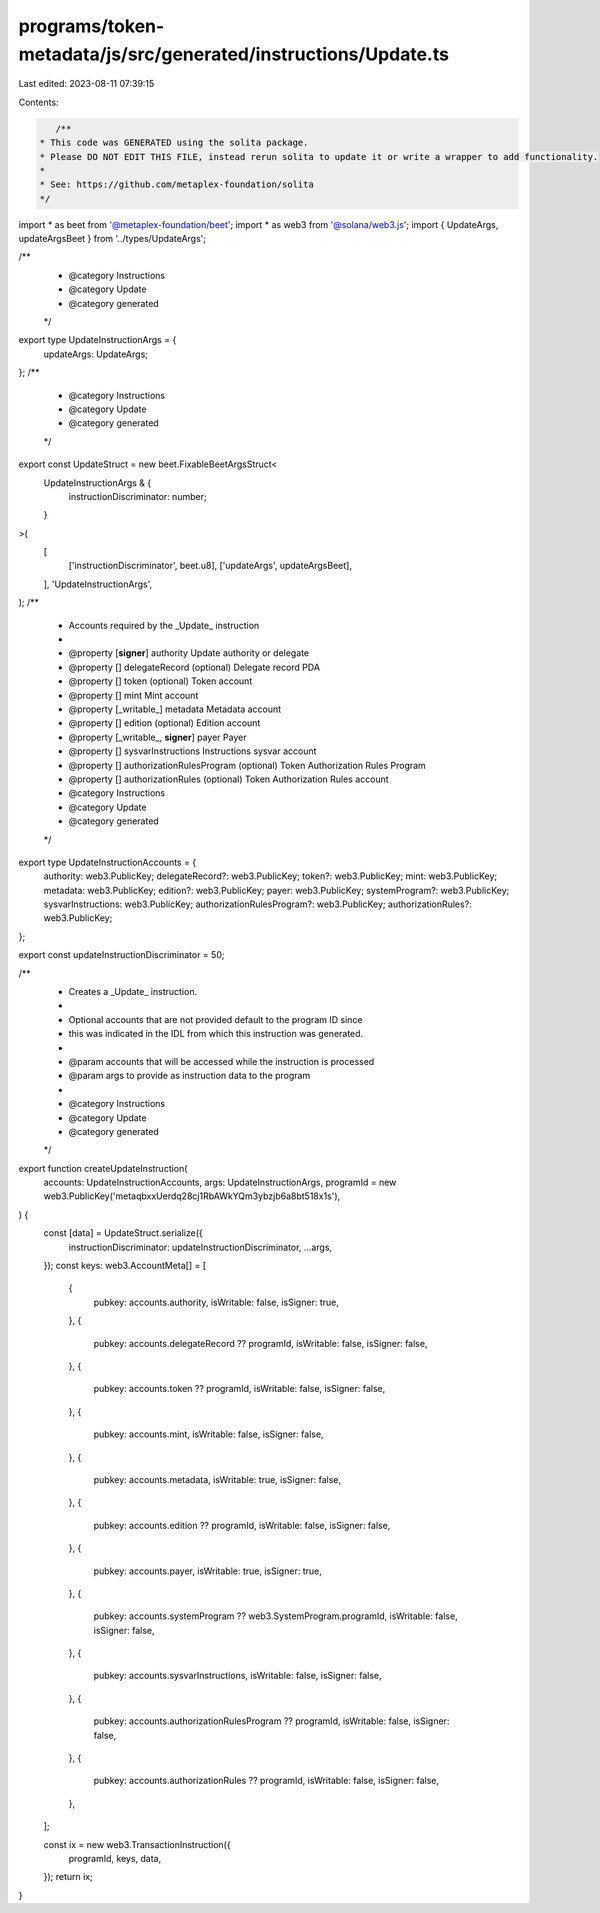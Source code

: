 programs/token-metadata/js/src/generated/instructions/Update.ts
===============================================================

Last edited: 2023-08-11 07:39:15

Contents:

.. code-block:: ts

    /**
 * This code was GENERATED using the solita package.
 * Please DO NOT EDIT THIS FILE, instead rerun solita to update it or write a wrapper to add functionality.
 *
 * See: https://github.com/metaplex-foundation/solita
 */

import * as beet from '@metaplex-foundation/beet';
import * as web3 from '@solana/web3.js';
import { UpdateArgs, updateArgsBeet } from '../types/UpdateArgs';

/**
 * @category Instructions
 * @category Update
 * @category generated
 */
export type UpdateInstructionArgs = {
  updateArgs: UpdateArgs;
};
/**
 * @category Instructions
 * @category Update
 * @category generated
 */
export const UpdateStruct = new beet.FixableBeetArgsStruct<
  UpdateInstructionArgs & {
    instructionDiscriminator: number;
  }
>(
  [
    ['instructionDiscriminator', beet.u8],
    ['updateArgs', updateArgsBeet],
  ],
  'UpdateInstructionArgs',
);
/**
 * Accounts required by the _Update_ instruction
 *
 * @property [**signer**] authority Update authority or delegate
 * @property [] delegateRecord (optional) Delegate record PDA
 * @property [] token (optional) Token account
 * @property [] mint Mint account
 * @property [_writable_] metadata Metadata account
 * @property [] edition (optional) Edition account
 * @property [_writable_, **signer**] payer Payer
 * @property [] sysvarInstructions Instructions sysvar account
 * @property [] authorizationRulesProgram (optional) Token Authorization Rules Program
 * @property [] authorizationRules (optional) Token Authorization Rules account
 * @category Instructions
 * @category Update
 * @category generated
 */
export type UpdateInstructionAccounts = {
  authority: web3.PublicKey;
  delegateRecord?: web3.PublicKey;
  token?: web3.PublicKey;
  mint: web3.PublicKey;
  metadata: web3.PublicKey;
  edition?: web3.PublicKey;
  payer: web3.PublicKey;
  systemProgram?: web3.PublicKey;
  sysvarInstructions: web3.PublicKey;
  authorizationRulesProgram?: web3.PublicKey;
  authorizationRules?: web3.PublicKey;
};

export const updateInstructionDiscriminator = 50;

/**
 * Creates a _Update_ instruction.
 *
 * Optional accounts that are not provided default to the program ID since
 * this was indicated in the IDL from which this instruction was generated.
 *
 * @param accounts that will be accessed while the instruction is processed
 * @param args to provide as instruction data to the program
 *
 * @category Instructions
 * @category Update
 * @category generated
 */
export function createUpdateInstruction(
  accounts: UpdateInstructionAccounts,
  args: UpdateInstructionArgs,
  programId = new web3.PublicKey('metaqbxxUerdq28cj1RbAWkYQm3ybzjb6a8bt518x1s'),
) {
  const [data] = UpdateStruct.serialize({
    instructionDiscriminator: updateInstructionDiscriminator,
    ...args,
  });
  const keys: web3.AccountMeta[] = [
    {
      pubkey: accounts.authority,
      isWritable: false,
      isSigner: true,
    },
    {
      pubkey: accounts.delegateRecord ?? programId,
      isWritable: false,
      isSigner: false,
    },
    {
      pubkey: accounts.token ?? programId,
      isWritable: false,
      isSigner: false,
    },
    {
      pubkey: accounts.mint,
      isWritable: false,
      isSigner: false,
    },
    {
      pubkey: accounts.metadata,
      isWritable: true,
      isSigner: false,
    },
    {
      pubkey: accounts.edition ?? programId,
      isWritable: false,
      isSigner: false,
    },
    {
      pubkey: accounts.payer,
      isWritable: true,
      isSigner: true,
    },
    {
      pubkey: accounts.systemProgram ?? web3.SystemProgram.programId,
      isWritable: false,
      isSigner: false,
    },
    {
      pubkey: accounts.sysvarInstructions,
      isWritable: false,
      isSigner: false,
    },
    {
      pubkey: accounts.authorizationRulesProgram ?? programId,
      isWritable: false,
      isSigner: false,
    },
    {
      pubkey: accounts.authorizationRules ?? programId,
      isWritable: false,
      isSigner: false,
    },
  ];

  const ix = new web3.TransactionInstruction({
    programId,
    keys,
    data,
  });
  return ix;
}


